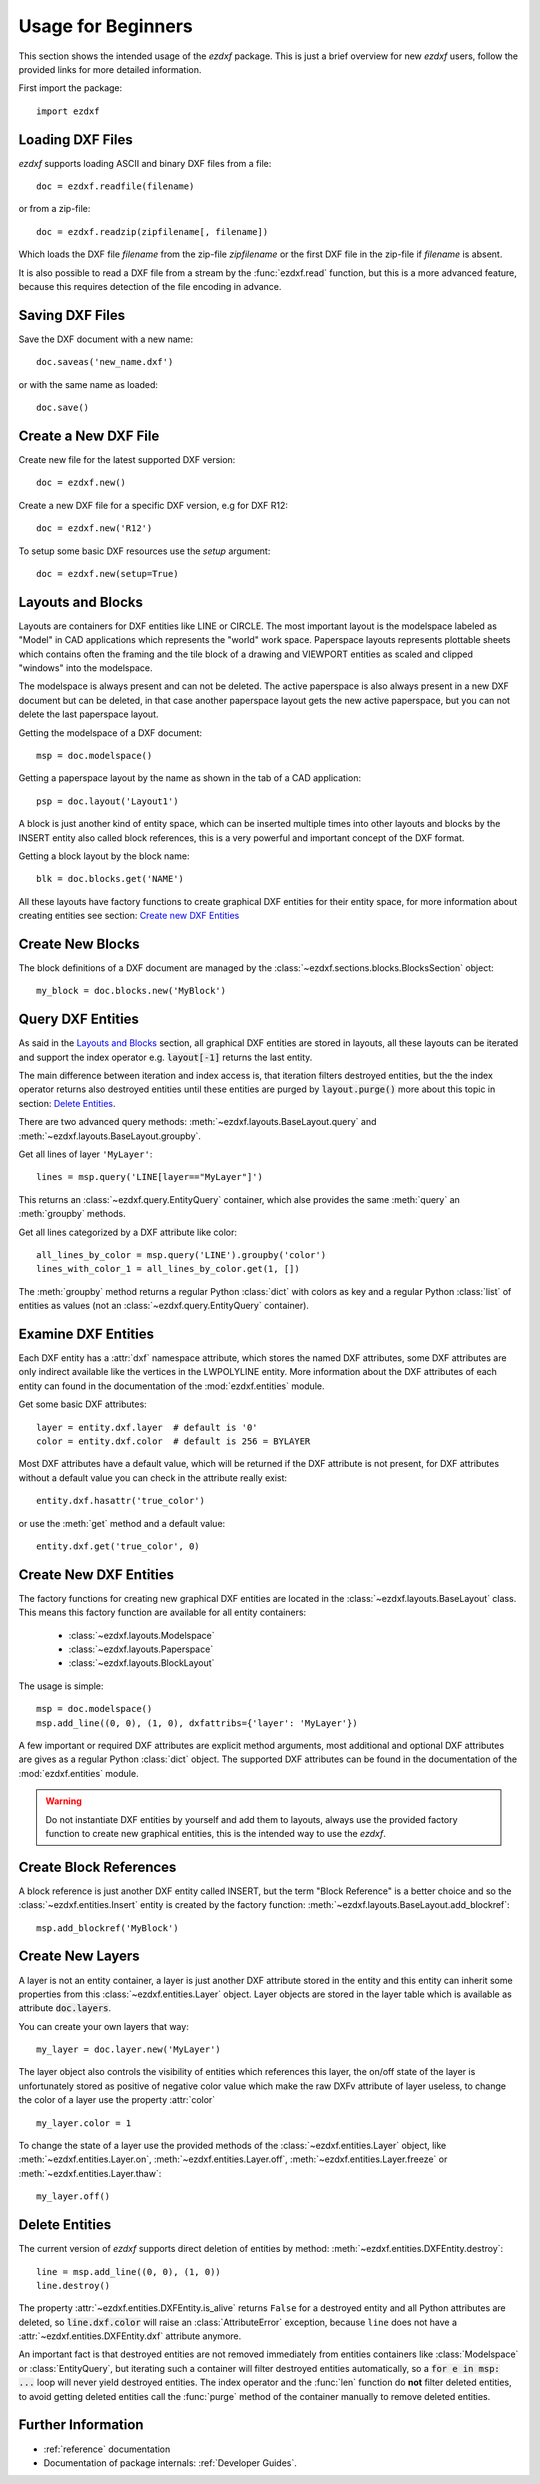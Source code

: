 .. _arch-usr:

Usage for Beginners
===================

This section shows the intended usage of the `ezdxf` package.
This is just a brief overview for new `ezdxf` users, follow the provided links
for more detailed information.


First import the package::

    import ezdxf

Loading DXF Files
-----------------

`ezdxf` supports loading ASCII and binary DXF files from a file::

    doc = ezdxf.readfile(filename)

or from a zip-file::

    doc = ezdxf.readzip(zipfilename[, filename])

Which loads the DXF file `filename` from the zip-file `zipfilename` or the
first DXF file in the zip-file if `filename` is absent.

It is also possible to read a DXF file from a stream by the :func:`ezdxf.read`
function, but this is a more advanced feature, because this requires detection
of the file encoding in advance.

.. seealso::

    Documentation for :func:`ezdxf.readfile`, :func:`ezdxf.readzip` and
    :func:`ezdxf.read`, for more information about file
    management go to the :ref:`dwgmanagement` section.

Saving DXF Files
----------------

Save the DXF document with a new name::

    doc.saveas('new_name.dxf')

or with the same name as loaded::

    doc.save()

.. seealso::

    Documentation for :func:`ezdxf.document.Drawing.save` and
    :func:`ezdxf.document.Drawing.saveas`, for more information about file
    management go to the :ref:`dwgmanagement` section.

Create a New DXF File
---------------------

Create new file for the latest supported DXF version::

    doc = ezdxf.new()

Create a new DXF file for a specific DXF version, e.g for DXF R12::

    doc = ezdxf.new('R12')


To setup some basic DXF resources use the `setup` argument::

    doc = ezdxf.new(setup=True)

.. seealso::

    Documentation for :func:`ezdxf.new`, for more information about file
    management go to the :ref:`dwgmanagement` section.

Layouts and Blocks
------------------

Layouts are containers for DXF entities like LINE or CIRCLE. The most important
layout is the modelspace labeled as "Model" in CAD applications which represents
the "world" work space. Paperspace layouts represents plottable sheets which
contains often the framing and the tile block of a drawing and VIEWPORT entities
as scaled and clipped "windows" into the modelspace.

The modelspace is always present and can not be deleted. The active paperspace
is also always present in a new DXF document but can be deleted, in that case
another paperspace layout gets the new active paperspace, but you can not delete
the last paperspace layout.

Getting the modelspace of a DXF document::

    msp = doc.modelspace()

Getting a paperspace layout by the name as shown in the tab of a
CAD application::

    psp = doc.layout('Layout1')

A block is just another kind of entity space, which can be inserted
multiple times into other layouts and blocks by the INSERT entity also called
block references, this is a very powerful and important concept of the DXF
format.

Getting a block layout by the block name::

    blk = doc.blocks.get('NAME')


All these layouts have factory functions to create graphical DXF entities for
their entity space, for more information about creating entities see section:
`Create new DXF Entities`_

Create New Blocks
-----------------

The block definitions of a DXF document are managed by the
:class:`~ezdxf.sections.blocks.BlocksSection` object::

    my_block = doc.blocks.new('MyBlock')

.. seealso::

    :ref:`tut_blocks`

Query DXF Entities
------------------

As said in the `Layouts and Blocks`_ section, all graphical DXF entities are
stored in layouts, all these layouts can be iterated and support the index
operator e.g. :code:`layout[-1]` returns the last entity.

The main difference between iteration and index access is, that iteration filters
destroyed entities, but the the index operator returns also destroyed entities
until these entities are purged by :code:`layout.purge()` more about this topic
in section: `Delete Entities`_.

There are two advanced query methods: :meth:`~ezdxf.layouts.BaseLayout.query`
and :meth:`~ezdxf.layouts.BaseLayout.groupby`.

Get all lines of layer ``'MyLayer'``::

    lines = msp.query('LINE[layer=="MyLayer"]')

This returns an :class:`~ezdxf.query.EntityQuery` container, which alse provides
the same :meth:`query` an :meth:`groupby` methods.

Get all lines categorized by a DXF attribute like color::

    all_lines_by_color = msp.query('LINE').groupby('color')
    lines_with_color_1 = all_lines_by_color.get(1, [])

The :meth:`groupby` method returns a regular Python :class:`dict` with colors as
key and a regular Python :class:`list` of entities as values
(not an :class:`~ezdxf.query.EntityQuery` container).

.. seealso::

    For more information go to the :ref:`tut_getting_data`

Examine DXF Entities
--------------------

Each DXF entity has a :attr:`dxf` namespace attribute, which stores the named
DXF attributes, some DXF attributes are only indirect available like the
vertices in the LWPOLYLINE entity. More information about the DXF attributes of
each entity can found in the documentation of the :mod:`ezdxf.entities` module.

Get some basic DXF attributes::

    layer = entity.dxf.layer  # default is '0'
    color = entity.dxf.color  # default is 256 = BYLAYER

Most DXF attributes have a default value, which will be returned if the DXF
attribute is not present, for DXF attributes without a default value you can
check in the attribute really exist::

    entity.dxf.hasattr('true_color')

or use the :meth:`get` method and a default value::

    entity.dxf.get('true_color', 0)

.. seealso::

    :ref:`Common graphical DXF attributes`

Create New DXF Entities
-----------------------

The factory functions for creating new graphical DXF entities are located in the
:class:`~ezdxf.layouts.BaseLayout` class. This means this factory function are
available for all entity containers:

    - :class:`~ezdxf.layouts.Modelspace`
    - :class:`~ezdxf.layouts.Paperspace`
    - :class:`~ezdxf.layouts.BlockLayout`

The usage is simple::

    msp = doc.modelspace()
    msp.add_line((0, 0), (1, 0), dxfattribs={'layer': 'MyLayer'})

A few important or required DXF attributes are explicit method arguments,
most additional and optional DXF attributes are gives as a regular Python
:class:`dict` object.
The supported DXF attributes can be found in the documentation of the
:mod:`ezdxf.entities` module.

.. warning::

    Do not instantiate DXF entities by yourself and add them to layouts, always
    use the provided factory function to create new graphical entities, this is
    the intended way to use the `ezdxf`.

Create Block References
-----------------------

A block reference is just another DXF entity called INSERT, but the term
"Block Reference" is a better choice and so the :class:`~ezdxf.entities.Insert`
entity is created by the factory function:
:meth:`~ezdxf.layouts.BaseLayout.add_blockref`::

    msp.add_blockref('MyBlock')


.. seealso::

    See :ref:`tut_blocks` for more advanced features like using
    :class:`~ezdxf.entities.Attrib` entities.


Create New Layers
-----------------

A layer is not an entity container, a layer is just another DXF attribute
stored in the entity and this entity can inherit some properties from this
:class:`~ezdxf.entities.Layer` object.
Layer objects are stored in the layer table which is available as
attribute :code:`doc.layers`.

You can create your own layers that way::

    my_layer = doc.layer.new('MyLayer')

The layer object also controls the visibility of entities which references this
layer, the on/off state of the layer is unfortunately stored as positive of
negative color value which make the raw DXFv attribute of layer useless, to
change the color of a layer use the property :attr:`color` ::

    my_layer.color = 1

To change the state of a layer use the provided methods of the
:class:`~ezdxf.entities.Layer` object, like
:meth:`~ezdxf.entities.Layer.on`, :meth:`~ezdxf.entities.Layer.off`,
:meth:`~ezdxf.entities.Layer.freeze` or :meth:`~ezdxf.entities.Layer.thaw`::

    my_layer.off()

.. seealso::

    :ref:`layer_concept`

Delete Entities
---------------

The current version of `ezdxf` supports direct deletion of entities by method:
:meth:`~ezdxf.entities.DXFEntity.destroy`::

    line = msp.add_line((0, 0), (1, 0))
    line.destroy()

The property :attr:`~ezdxf.entities.DXFEntity.is_alive` returns ``False`` for a
destroyed entity and all Python attributes are deleted, so
:code:`line.dxf.color` will raise an :class:`AttributeError` exception,
because ``line`` does not have a :attr:`~ezdxf.entities.DXFEntity.dxf`
attribute anymore.

An important fact is that destroyed entities are not removed immediately from
entities containers like :class:`Modelspace` or :class:`EntityQuery`,
but iterating such a container will filter destroyed entities automatically,
so a :code:`for e in msp: ...` loop
will never yield destroyed entities. The index operator and the :func:`len`
function do **not** filter deleted entities, to avoid getting deleted entities
call the :func:`purge` method of the container manually  to remove deleted
entities.

Further Information
-------------------

- :ref:`reference` documentation
- Documentation of package internals: :ref:`Developer Guides`.
